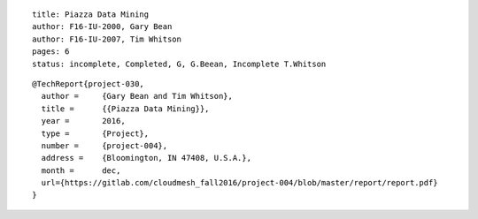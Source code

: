 ::

  title: Piazza Data Mining
  author: F16-IU-2000, Gary Bean
  author: F16-IU-2007, Tim Whitson 
  pages: 6
  status: incomplete, Completed, G, G.Beean, Incomplete T.Whitson

::

  @TechReport{project-030,
    author =     {Gary Bean and Tim Whitson},
    title =      {{Piazza Data Mining}},
    year =       2016,
    type =       {Project},
    number =     {project-004},
    address =    {Bloomington, IN 47408, U.S.A.},
    month =      dec,
    url={https://gitlab.com/cloudmesh_fall2016/project-004/blob/master/report/report.pdf}
  }
